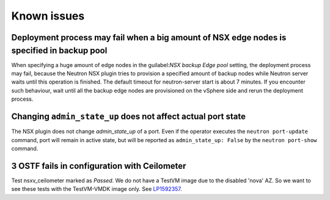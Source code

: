 Known issues
============

Deployment process may fail when a big amount of NSX edge nodes is specified in backup pool
-------------------------------------------------------------------------------------------

When specifying a huge amount of edge nodes in the 
guilabel:`NSX backup Edge pool` setting, the deployment process may fail,
because the Neutron NSX plugin tries to provision a
specified amount of backup nodes while Neutron server waits until this
operation is finished. The default timeout for neutron-server start is about 7
minutes. If you encounter such behaviour, wait until all the backup edge nodes
are provisioned on the vSphere side and rerun the deployment process.

Changing ``admin_state_up`` does not affect actual port state
-------------------------------------------------------------

The NSX plugin does not change *admin_state_up* of a port. Even if the operator
executes the ``neutron port-update`` command, port will remain in active state,
but will be reported as ``admin_state_up: False`` by the ``neutron port-show``
command.

3 OSTF fails in configuration with Ceilometer
---------------------------------------------

Test nsxv_ceilometer marked as *Passed*.
We do not have a TestVM image due to the disabled 'nova' AZ.
So we want to see these tests with the TestVM-VMDK image only.
See `LP1592357 <https://bugs.launchpad.net/fuel-plugin-nsxv/+bug/1592357>`_.